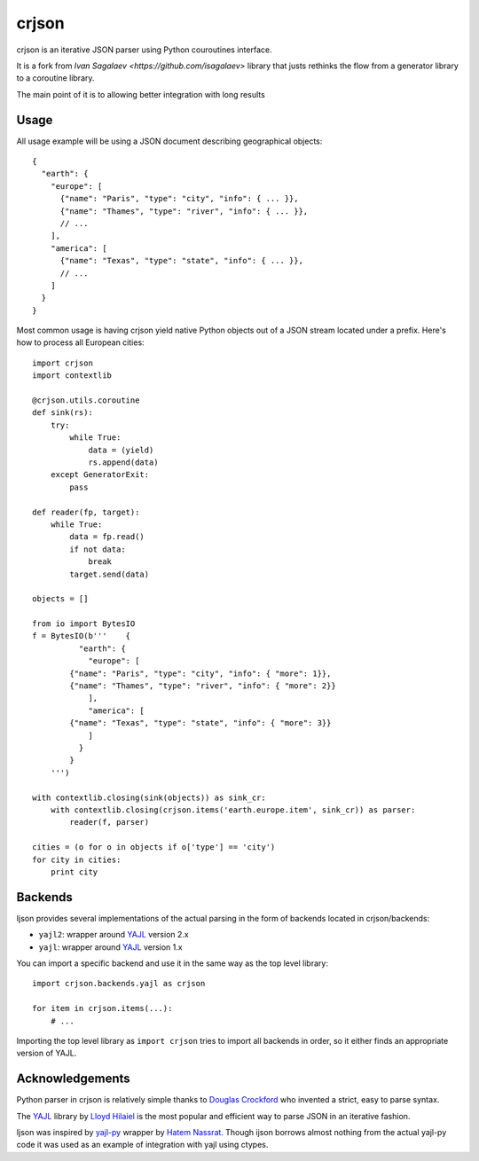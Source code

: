 =====
crjson
=====

crjson is an iterative JSON parser using Python couroutines interface.

It is a fork from  `Ivan Sagalaev <https://github.com/isagalaev>` library that justs rethinks the 
flow from a generator library to a coroutine library.

The main point of it is to allowing better integration with long results


Usage
=====

All usage example will be using a JSON document describing geographical
objects::

    {
      "earth": {
        "europe": [
          {"name": "Paris", "type": "city", "info": { ... }},
          {"name": "Thames", "type": "river", "info": { ... }},
          // ...
        ],
        "america": [
          {"name": "Texas", "type": "state", "info": { ... }},
          // ...
        ]
      }
    }

Most common usage is having crjson yield native Python objects out of a JSON
stream located under a prefix. Here's how to process all European cities::

    import crjson
    import contextlib

    @crjson.utils.coroutine
    def sink(rs):
        try:
            while True:
                data = (yield)
                rs.append(data)
        except GeneratorExit:
            pass

    def reader(fp, target):
        while True:
            data = fp.read()
            if not data:
                break
            target.send(data)

    objects = []

    from io import BytesIO
    f = BytesIO(b'''    {
              "earth": {
                "europe": [
            {"name": "Paris", "type": "city", "info": { "more": 1}},
            {"name": "Thames", "type": "river", "info": { "more": 2}}
                ],
                "america": [
            {"name": "Texas", "type": "state", "info": { "more": 3}}
                ]
              }
            }
        ''')

    with contextlib.closing(sink(objects)) as sink_cr:
        with contextlib.closing(crjson.items('earth.europe.item', sink_cr)) as parser:
            reader(f, parser)

    cities = (o for o in objects if o['type'] == 'city')
    for city in cities:
        print city


Backends
========

Ijson provides several implementations of the actual parsing in the form of
backends located in crjson/backends:

- ``yajl2``: wrapper around `YAJL <http://lloyd.github.com/yajl/>`_ version 2.x
- ``yajl``: wrapper around `YAJL <http://lloyd.github.com/yajl/>`_ version 1.x

You can import a specific backend and use it in the same way as the top level
library::

    import crjson.backends.yajl as crjson

    for item in crjson.items(...):
        # ...

Importing the top level library as ``import crjson`` tries to import all backends
in order, so it either finds an appropriate version of YAJL.


Acknowledgements
================

Python parser in crjson is relatively simple thanks to `Douglas Crockford
<http://www.crockford.com/>`_ who invented a strict, easy to parse syntax.

The `YAJL <http://lloyd.github.com/yajl/>`_ library by `Lloyd Hilaiel
<http://lloyd.io/>`_ is the most popular and efficient way to parse JSON in an
iterative fashion.

Ijson was inspired by `yajl-py <http://pykler.github.com/yajl-py/>`_ wrapper by
`Hatem Nassrat <http://www.nassrat.ca/>`_. Though ijson borrows almost nothing
from the actual yajl-py code it was used as an example of integration with yajl
using ctypes.
